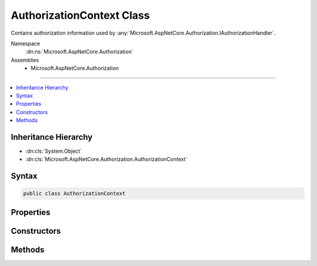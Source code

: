 

AuthorizationContext Class
==========================






Contains authorization information used by :any:`Microsoft.AspNetCore.Authorization.IAuthorizationHandler`\.


Namespace
    :dn:ns:`Microsoft.AspNetCore.Authorization`
Assemblies
    * Microsoft.AspNetCore.Authorization

----

.. contents::
   :local:



Inheritance Hierarchy
---------------------


* :dn:cls:`System.Object`
* :dn:cls:`Microsoft.AspNetCore.Authorization.AuthorizationContext`








Syntax
------

.. code-block:: csharp

    public class AuthorizationContext








.. dn:class:: Microsoft.AspNetCore.Authorization.AuthorizationContext
    :hidden:

.. dn:class:: Microsoft.AspNetCore.Authorization.AuthorizationContext

Properties
----------

.. dn:class:: Microsoft.AspNetCore.Authorization.AuthorizationContext
    :noindex:
    :hidden:

    
    .. dn:property:: Microsoft.AspNetCore.Authorization.AuthorizationContext.HasFailed
    
        
        :rtype: System.Boolean
    
        
        .. code-block:: csharp
    
            public bool HasFailed
            {
                get;
            }
    
    .. dn:property:: Microsoft.AspNetCore.Authorization.AuthorizationContext.HasSucceeded
    
        
        :rtype: System.Boolean
    
        
        .. code-block:: csharp
    
            public bool HasSucceeded
            {
                get;
            }
    
    .. dn:property:: Microsoft.AspNetCore.Authorization.AuthorizationContext.PendingRequirements
    
        
        :rtype: System.Collections.Generic.IEnumerable<System.Collections.Generic.IEnumerable`1>{Microsoft.AspNetCore.Authorization.IAuthorizationRequirement<Microsoft.AspNetCore.Authorization.IAuthorizationRequirement>}
    
        
        .. code-block:: csharp
    
            public IEnumerable<IAuthorizationRequirement> PendingRequirements
            {
                get;
            }
    
    .. dn:property:: Microsoft.AspNetCore.Authorization.AuthorizationContext.Requirements
    
        
        :rtype: System.Collections.Generic.IEnumerable<System.Collections.Generic.IEnumerable`1>{Microsoft.AspNetCore.Authorization.IAuthorizationRequirement<Microsoft.AspNetCore.Authorization.IAuthorizationRequirement>}
    
        
        .. code-block:: csharp
    
            public IEnumerable<IAuthorizationRequirement> Requirements
            {
                get;
            }
    
    .. dn:property:: Microsoft.AspNetCore.Authorization.AuthorizationContext.Resource
    
        
        :rtype: System.Object
    
        
        .. code-block:: csharp
    
            public object Resource
            {
                get;
            }
    
    .. dn:property:: Microsoft.AspNetCore.Authorization.AuthorizationContext.User
    
        
        :rtype: System.Security.Claims.ClaimsPrincipal
    
        
        .. code-block:: csharp
    
            public ClaimsPrincipal User
            {
                get;
            }
    

Constructors
------------

.. dn:class:: Microsoft.AspNetCore.Authorization.AuthorizationContext
    :noindex:
    :hidden:

    
    .. dn:constructor:: Microsoft.AspNetCore.Authorization.AuthorizationContext.AuthorizationContext(System.Collections.Generic.IEnumerable<Microsoft.AspNetCore.Authorization.IAuthorizationRequirement>, System.Security.Claims.ClaimsPrincipal, System.Object)
    
        
    
        
        :type requirements: System.Collections.Generic.IEnumerable<System.Collections.Generic.IEnumerable`1>{Microsoft.AspNetCore.Authorization.IAuthorizationRequirement<Microsoft.AspNetCore.Authorization.IAuthorizationRequirement>}
    
        
        :type user: System.Security.Claims.ClaimsPrincipal
    
        
        :type resource: System.Object
    
        
        .. code-block:: csharp
    
            public AuthorizationContext(IEnumerable<IAuthorizationRequirement> requirements, ClaimsPrincipal user, object resource)
    

Methods
-------

.. dn:class:: Microsoft.AspNetCore.Authorization.AuthorizationContext
    :noindex:
    :hidden:

    
    .. dn:method:: Microsoft.AspNetCore.Authorization.AuthorizationContext.Fail()
    
        
    
        
        .. code-block:: csharp
    
            public void Fail()
    
    .. dn:method:: Microsoft.AspNetCore.Authorization.AuthorizationContext.Succeed(Microsoft.AspNetCore.Authorization.IAuthorizationRequirement)
    
        
    
        
        :type requirement: Microsoft.AspNetCore.Authorization.IAuthorizationRequirement
    
        
        .. code-block:: csharp
    
            public void Succeed(IAuthorizationRequirement requirement)
    

